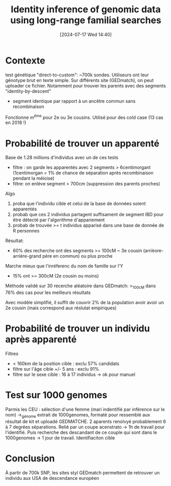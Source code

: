 #+title:      Identity inference of genomic data using long-range familial searches
#+date:       [2024-07-17 Wed 14:40]
#+filetags:   :bib:facebook:
#+identifier: 20240717T144021
#+reference:  erlich2018


* Contexte
test génétique "direct-to-custom": ~700k sondes. Utiliseurs ont leur génotype brut en texte simple.
Sur différents site (GEDmatch), on peut uploader ce fichier. Notamment pour trouver les parents avec des segments "identity-by-descent"
- segment identique par rapport à un ancêtre commun sans recombinaison
Fonctionne  m^ême pour 2e ou 3e cousins.
Utilisé pour des cold case  (13 cas en 2018 !)
* Probabilité de trouver un apparenté

Base de 1.28 millions d'individus avec un de ces tests
- filtre : on garde les apparentés avec 2 segments > 6centimorgant (1centimorgan = 1% de chance de séparation après recombinaison pendant la méioise)
- filtre: on enlève segment > 700cm (suppression des parents proches)
Algo
1. proba que l'individu cible et celui de la base de données soient apparentés
2. probab que ces 2 individus partagent suffisament de segment IBD pour être détecté par l'algorithme d'appariement
3. probab de trouvée >= t individus apparisé dans une base de donnée de R personnes
Résultat:
- 60% des recherche ont des segments >= 100cM ~ 3e cousin (arrièore-arrière-grand père en commun) ou plus proche
Marche mieux que l'inréferenc du nom de famille sur l'Y
- 15% ont >= 300cM (2e cousin ou moins)

Méthode validé sur 30 recerche aléatoire dans GEDmatch: >_100cM dans 76% des cas pour les meilleurs résultats

Avec modèle simplifié, il suffit de couvrir 2% de la population avoir avoir un 2e cousin (mais correspond aux réslutat empiriques)
* Probabilité de trouver un individu après apparenté
Filtres
- < 160km de la position cible : exclu 57% candidats
- filtre sur l'âge cible +/- 5 ans : exclu 91%
- filtre sur le sexe cible  : 16 à 17 individus -> ok pour manuel
* Test sur 1000 genomes
Parmis les CEU : sélection d'une femme (mari indentifié par inférence sur le nom) ->_génome extrait de 1000genomes, formaté pour ressemblé aux résultat de kit et uploadé GEDMATCHE.
2 aparents renolvyé probablement 6 à 7 degrées séparations. Relié par un coupe acenstrato -> 1h de travail pour l'identifié.
Puis recherche des descandant de ce couple qui sont dans le 1000genomes -> 1 jour de travail.
Identifiaciton cible

* Conclusion
À partir de 700k SNP, les sites styl GEDmatch permettent de retrouver un individu aux USA de descendance européen
